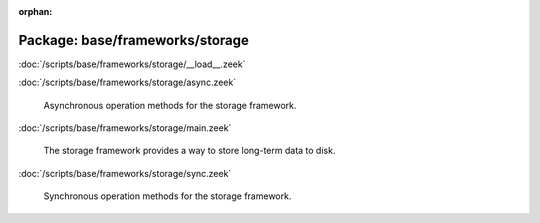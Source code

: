 :orphan:

Package: base/frameworks/storage
================================


:doc:`/scripts/base/frameworks/storage/__load__.zeek`


:doc:`/scripts/base/frameworks/storage/async.zeek`

   Asynchronous operation methods for the storage framework.

:doc:`/scripts/base/frameworks/storage/main.zeek`

   The storage framework provides a way to store long-term data to disk.

:doc:`/scripts/base/frameworks/storage/sync.zeek`

   Synchronous operation methods for the storage framework.


